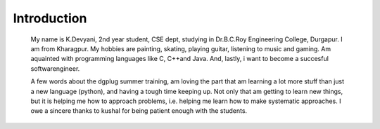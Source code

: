 ------------
Introduction
------------

    My name is K.Devyani, 2nd year student, CSE dept, studying in Dr.B.C.Roy Engineering College, Durgapur. I am from Kharagpur. My hobbies are painting, skating, playing guitar, listening to music and gaming. Am aquainted with programming languages like C, C++and Java. And, lastly, i want to become a succesful softwarengineer.

    A few words about the dgplug summer training, am loving the part that am learning a lot more stuff than just a new language (python), and having a tough time keeping up. Not only that am getting to learn new things, but it is helping me how to approach problems, i.e. helping me learn how to make systematic approaches. I owe a sincere thanks to kushal for being patient enough with the students.
